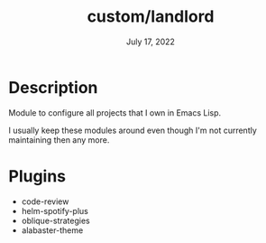 #+TITLE:   custom/landlord
#+DATE:    July 17, 2022
#+STARTUP: inlineimages nofold

* Table of Contents :TOC_3:noexport:

* Description

Module to configure all projects that I own in Emacs Lisp.

I usually keep these modules around even though I'm not currently maintaining
then any more. 

* Plugins
+ code-review
+ helm-spotify-plus
+ oblique-strategies
+ alabaster-theme
